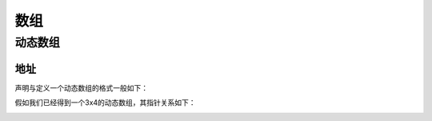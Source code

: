 数组
========

动态数组
----------

地址
^^^^^

声明与定义一个动态数组的格式一般如下：

.. code-block:: cpp
    :linenos:

    int** da = new int[r];
    for(int i = 0; i < r; ++i)
    {
        da[i] = new int[c];
    }

假如我们已经得到一个3x4的动态数组，其指针关系如下：

.. image:: 02_dynamicArray.emf
